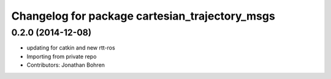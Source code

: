 ^^^^^^^^^^^^^^^^^^^^^^^^^^^^^^^^^^^^^^^^^^^^^^^
Changelog for package cartesian_trajectory_msgs
^^^^^^^^^^^^^^^^^^^^^^^^^^^^^^^^^^^^^^^^^^^^^^^

0.2.0 (2014-12-08)
------------------
* updating for catkin and new rtt-ros
* Importing from private repo
* Contributors: Jonathan Bohren
